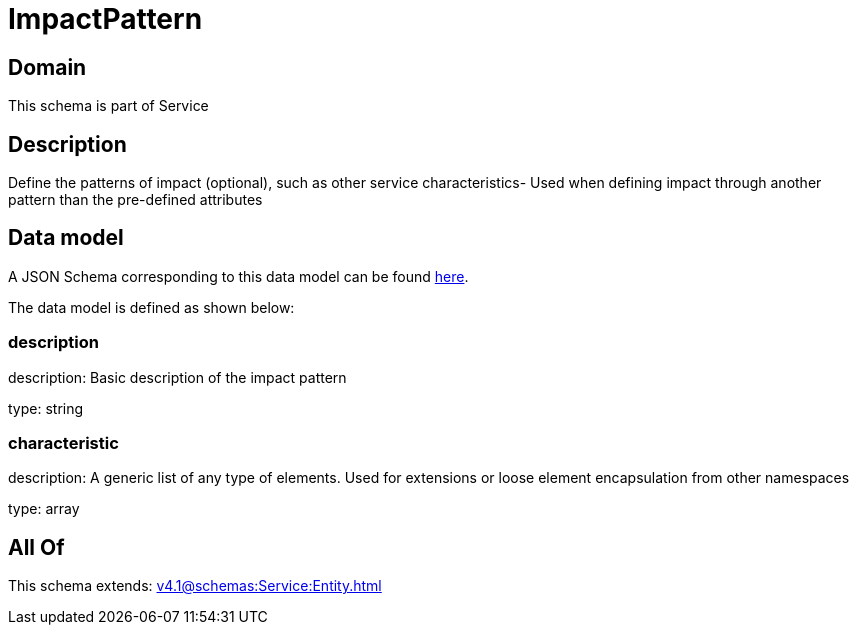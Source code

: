= ImpactPattern

[#domain]
== Domain

This schema is part of Service

[#description]
== Description

Define the patterns of impact (optional), such as other service characteristics- Used when defining impact through another pattern than the pre-defined attributes


[#data_model]
== Data model

A JSON Schema corresponding to this data model can be found https://tmforum.org[here].

The data model is defined as shown below:


=== description
description: Basic description of the impact pattern

type: string


=== characteristic
description: A generic list of any type of elements. Used for extensions or loose element encapsulation from other namespaces

type: array


[#all_of]
== All Of

This schema extends: xref:v4.1@schemas:Service:Entity.adoc[]
